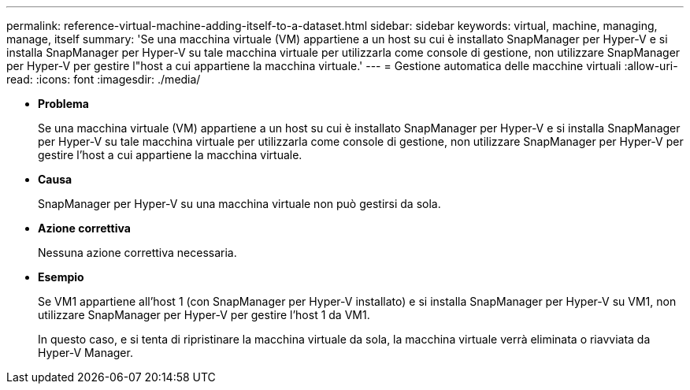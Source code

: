 ---
permalink: reference-virtual-machine-adding-itself-to-a-dataset.html 
sidebar: sidebar 
keywords: virtual, machine, managing, manage, itself 
summary: 'Se una macchina virtuale (VM) appartiene a un host su cui è installato SnapManager per Hyper-V e si installa SnapManager per Hyper-V su tale macchina virtuale per utilizzarla come console di gestione, non utilizzare SnapManager per Hyper-V per gestire l"host a cui appartiene la macchina virtuale.' 
---
= Gestione automatica delle macchine virtuali
:allow-uri-read: 
:icons: font
:imagesdir: ./media/


* *Problema*
+
Se una macchina virtuale (VM) appartiene a un host su cui è installato SnapManager per Hyper-V e si installa SnapManager per Hyper-V su tale macchina virtuale per utilizzarla come console di gestione, non utilizzare SnapManager per Hyper-V per gestire l'host a cui appartiene la macchina virtuale.

* *Causa*
+
SnapManager per Hyper-V su una macchina virtuale non può gestirsi da sola.

* *Azione correttiva*
+
Nessuna azione correttiva necessaria.

* *Esempio*
+
Se VM1 appartiene all'host 1 (con SnapManager per Hyper-V installato) e si installa SnapManager per Hyper-V su VM1, non utilizzare SnapManager per Hyper-V per gestire l'host 1 da VM1.

+
In questo caso, e si tenta di ripristinare la macchina virtuale da sola, la macchina virtuale verrà eliminata o riavviata da Hyper-V Manager.


